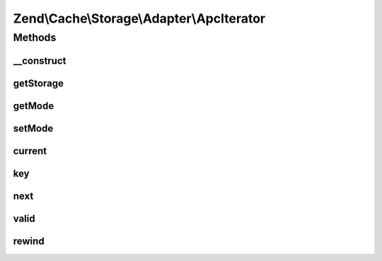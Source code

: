 .. Cache/Storage/Adapter/ApcIterator.php generated using docpx on 01/30/13 03:32am


Zend\\Cache\\Storage\\Adapter\\ApcIterator
==========================================

Methods
+++++++

__construct
-----------

.. function:: __construct()


    Constructor

    :param Apc: 
    :param BaseApcIterator: 
    :param string: 



getStorage
----------

.. function:: getStorage()


    Get storage instance

    :rtype: Apc 



getMode
-------

.. function:: getMode()


    Get iterator mode

    :rtype: int Value of IteratorInterface::CURRENT_AS_*



setMode
-------

.. function:: setMode()


    Set iterator mode

    :param int: 

    :rtype: ApcIterator Fluent interface



current
-------

.. function:: current()


    Get current key, value or metadata.

    :rtype: mixed 



key
---

.. function:: key()


    Get current key

    :rtype: string 



next
----

.. function:: next()


    Move forward to next element

    :rtype: void 



valid
-----

.. function:: valid()


    Checks if current position is valid

    :rtype: bool 



rewind
------

.. function:: rewind()


    Rewind the Iterator to the first element.

    :rtype: void 



